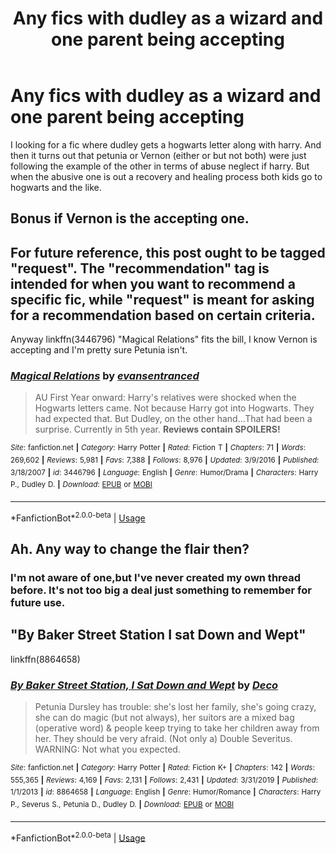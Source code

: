 #+TITLE: Any fics with dudley as a wizard and one parent being accepting

* Any fics with dudley as a wizard and one parent being accepting
:PROPERTIES:
:Author: saitotakuji
:Score: 0
:DateUnix: 1596679320.0
:DateShort: 2020-Aug-06
:FlairText: Recommendation
:END:
I looking for a fic where dudley gets a hogwarts letter along with harry. And then it turns out that petunia or Vernon (either or but not both) were just following the example of the other in terms of abuse neglect if harry. But when the abusive one is out a recovery and healing process both kids go to hogwarts and the like.


** Bonus if Vernon is the accepting one.
:PROPERTIES:
:Author: im1oldfart
:Score: 3
:DateUnix: 1596681260.0
:DateShort: 2020-Aug-06
:END:


** For future reference, this post ought to be tagged "request". The "recommendation" tag is intended for when you want to recommend a specific fic, while "request" is meant for asking for a recommendation based on certain criteria.

Anyway linkffn(3446796) "Magical Relations" fits the bill, I know Vernon is accepting and I'm pretty sure Petunia isn't.
:PROPERTIES:
:Author: TheCowofAllTime
:Score: 3
:DateUnix: 1596682270.0
:DateShort: 2020-Aug-06
:END:

*** [[https://www.fanfiction.net/s/3446796/1/][*/Magical Relations/*]] by [[https://www.fanfiction.net/u/651163/evansentranced][/evansentranced/]]

#+begin_quote
  AU First Year onward: Harry's relatives were shocked when the Hogwarts letters came. Not because Harry got into Hogwarts. They had expected that. But Dudley, on the other hand...That had been a surprise. Currently in 5th year. *Reviews contain SPOILERS!*
#+end_quote

^{/Site/:} ^{fanfiction.net} ^{*|*} ^{/Category/:} ^{Harry} ^{Potter} ^{*|*} ^{/Rated/:} ^{Fiction} ^{T} ^{*|*} ^{/Chapters/:} ^{71} ^{*|*} ^{/Words/:} ^{269,602} ^{*|*} ^{/Reviews/:} ^{5,981} ^{*|*} ^{/Favs/:} ^{7,388} ^{*|*} ^{/Follows/:} ^{8,976} ^{*|*} ^{/Updated/:} ^{3/9/2016} ^{*|*} ^{/Published/:} ^{3/18/2007} ^{*|*} ^{/id/:} ^{3446796} ^{*|*} ^{/Language/:} ^{English} ^{*|*} ^{/Genre/:} ^{Humor/Drama} ^{*|*} ^{/Characters/:} ^{Harry} ^{P.,} ^{Dudley} ^{D.} ^{*|*} ^{/Download/:} ^{[[http://www.ff2ebook.com/old/ffn-bot/index.php?id=3446796&source=ff&filetype=epub][EPUB]]} ^{or} ^{[[http://www.ff2ebook.com/old/ffn-bot/index.php?id=3446796&source=ff&filetype=mobi][MOBI]]}

--------------

*FanfictionBot*^{2.0.0-beta} | [[https://github.com/tusing/reddit-ffn-bot/wiki/Usage][Usage]]
:PROPERTIES:
:Author: FanfictionBot
:Score: 1
:DateUnix: 1596682289.0
:DateShort: 2020-Aug-06
:END:


** Ah. Any way to change the flair then?
:PROPERTIES:
:Author: saitotakuji
:Score: 1
:DateUnix: 1596682657.0
:DateShort: 2020-Aug-06
:END:

*** I'm not aware of one,but I've never created my own thread before. It's not too big a deal just something to remember for future use.
:PROPERTIES:
:Author: TheCowofAllTime
:Score: 2
:DateUnix: 1596684304.0
:DateShort: 2020-Aug-06
:END:


** "By Baker Street Station I sat Down and Wept"

linkffn(8864658)
:PROPERTIES:
:Author: Starfox5
:Score: 1
:DateUnix: 1596699306.0
:DateShort: 2020-Aug-06
:END:

*** [[https://www.fanfiction.net/s/8864658/1/][*/By Baker Street Station, I Sat Down and Wept/*]] by [[https://www.fanfiction.net/u/165664/Deco][/Deco/]]

#+begin_quote
  Petunia Dursley has trouble: she's lost her family, she's going crazy, she can do magic (but not always), her suitors are a mixed bag (operative word) & people keep trying to take her children away from her. They should be very afraid. (Not only a) Double Severitus. WARNING: Not what you expected.
#+end_quote

^{/Site/:} ^{fanfiction.net} ^{*|*} ^{/Category/:} ^{Harry} ^{Potter} ^{*|*} ^{/Rated/:} ^{Fiction} ^{K+} ^{*|*} ^{/Chapters/:} ^{142} ^{*|*} ^{/Words/:} ^{555,365} ^{*|*} ^{/Reviews/:} ^{4,169} ^{*|*} ^{/Favs/:} ^{2,131} ^{*|*} ^{/Follows/:} ^{2,431} ^{*|*} ^{/Updated/:} ^{3/31/2019} ^{*|*} ^{/Published/:} ^{1/1/2013} ^{*|*} ^{/id/:} ^{8864658} ^{*|*} ^{/Language/:} ^{English} ^{*|*} ^{/Genre/:} ^{Humor/Romance} ^{*|*} ^{/Characters/:} ^{Harry} ^{P.,} ^{Severus} ^{S.,} ^{Petunia} ^{D.,} ^{Dudley} ^{D.} ^{*|*} ^{/Download/:} ^{[[http://www.ff2ebook.com/old/ffn-bot/index.php?id=8864658&source=ff&filetype=epub][EPUB]]} ^{or} ^{[[http://www.ff2ebook.com/old/ffn-bot/index.php?id=8864658&source=ff&filetype=mobi][MOBI]]}

--------------

*FanfictionBot*^{2.0.0-beta} | [[https://github.com/tusing/reddit-ffn-bot/wiki/Usage][Usage]]
:PROPERTIES:
:Author: FanfictionBot
:Score: 1
:DateUnix: 1596699321.0
:DateShort: 2020-Aug-06
:END:
